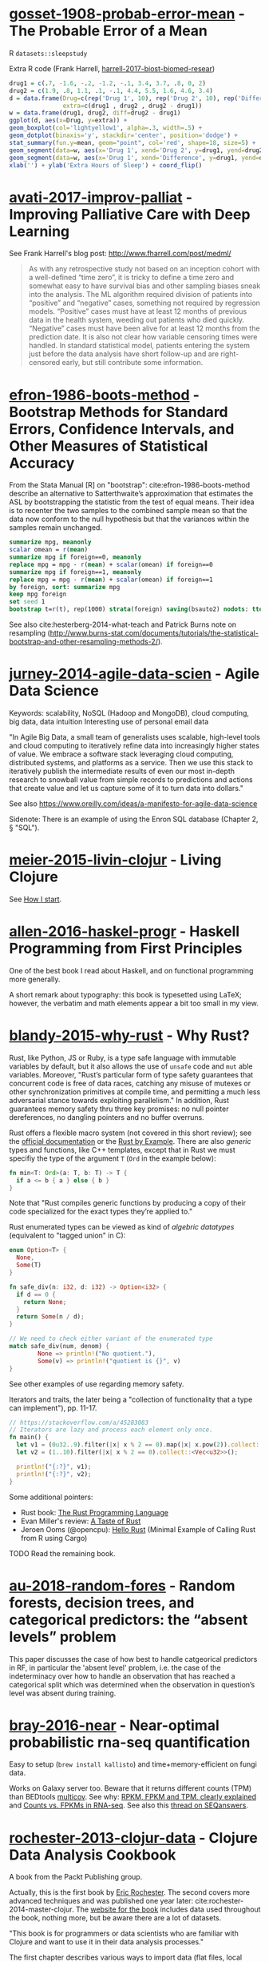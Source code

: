 * [[/Users/chl/Documents/Papers/gosset-1908-probab-error-mean.pdf][gosset-1908-probab-error-mean]] - The Probable Error of a Mean
 :PROPERTIES:
 :Custom_ID: gosset-1908-probab-error-mean
 :INTERLEAVE_PDF: /Users/chl/Documents/Papers/gosset-1908-probab-error-mean.pdf
 :END:
R =datasets::sleepstudy=

Extra R code (Frank Harrell, [[/Users/chl/Documents/Papers/harrell-2017-biost-biomed-resear.pdf][harrell-2017-biost-biomed-resear]])

#+NAME: sleepstudy
#+BEGIN_SRC R
drug1 = c(.7, -1.6, -.2, -1.2, -.1, 3.4, 3.7, .8, 0, 2)
drug2 = c(1.9, .8, 1.1, .1, -.1, 4.4, 5.5, 1.6, 4.6, 3.4)
d = data.frame(Drug=c(rep('Drug 1', 10), rep('Drug 2', 10), rep('Difference', 10)),
               extra=c(drug1 , drug2 , drug2 - drug1))
w = data.frame(drug1, drug2, diff=drug2 - drug1)
ggplot(d, aes(x=Drug, y=extra)) +
geom_boxplot(col='lightyellow1', alpha=.3, width=.5) +
geom_dotplot(binaxis='y', stackdir='center', position='dodge') +
stat_summary(fun.y=mean, geom="point", col='red', shape=18, size=5) +
geom_segment(data=w, aes(x='Drug 1', xend='Drug 2', y=drug1, yend=drug2), col=gray(.8)) +
geom_segment(data=w, aes(x='Drug 1', xend='Difference', y=drug1, yend=drug2 - drug1), col=gray(.8)) +
xlab('') + ylab('Extra Hours of Sleep') + coord_flip()
#+END_SRC

* [[/Users/chl/Documents/Papers/avati-2017-improv-palliat.pdf][avati-2017-improv-palliat]] - Improving Palliative Care with Deep Learning
 :PROPERTIES:
 :Custom_ID: avati-2017-improv-palliat
 :INTERLEAVE_PDF: /Users/chl/Documents/Papers/avati-2017-improv-palliat.pdf
 :END:
See Frank Harrell's blog post: http://www.fharrell.com/post/medml/

#+BEGIN_QUOTE
As with any retrospective study not based on an inception cohort with a well-defined “time zero”, it is tricky to define a time zero and somewhat easy to have survival bias and other sampling biases sneak into the analysis. The ML algorithm required division of patients into “positive” and “negative” cases, something not required by regression models. “Positive” cases must have at least 12 months of previous data in the health system, weeding out patients who died quickly. “Negative” cases must have been alive for at least 12 months from the prediction date. It is also not clear how variable censoring times were handled. In standard statistical model, patients entering the system just before the data analysis have short follow-up and are right-censored early, but still contribute some information.
#+END_QUOTE

* [[/Users/chl/Documents/Papers/efron-1986-boots-method.pdf][efron-1986-boots-method]] - Bootstrap Methods for Standard Errors, Confidence Intervals, and Other Measures of Statistical Accuracy
 :PROPERTIES:
 :Custom_ID: efron-1986-boots-method
 :INTERLEAVE_PDF: /Users/chl/Documents/Papers/efron-1986-boots-method.pdf
 :END:
From the Stata Manual [R] on "bootstrap":
cite:efron-1986-boots-method describe an alternative to Satterthwaite’s approximation that estimates the ASL by bootstrapping the statistic from the test of equal means. Their idea is to recenter the two samples to the combined sample mean so that the data now conform to the null hypothesis but that the variances within the samples remain unchanged.

#+NAME: auto
#+BEGIN_SRC Stata
summarize mpg, meanonly
scalar omean = r(mean)
summarize mpg if foreign==0, meanonly
replace mpg = mpg - r(mean) + scalar(omean) if foreign==0
summarize mpg if foreign==1, meanonly
replace mpg = mpg - r(mean) + scalar(omean) if foreign==1
by foreign, sort: summarize mpg
keep mpg foreign
set seed 1
bootstrap t=r(t), rep(1000) strata(foreign) saving(bsauto2) nodots: ttest mpg, by(foreign) unequal
#+END_SRC

See also cite:hesterberg-2014-what-teach and Patrick Burns note on resampling (http://www.burns-stat.com/documents/tutorials/the-statistical-bootstrap-and-other-resampling-methods-2/).

* [[/Users/chl/Documents/Papers/jurney-2014-agile-data-scien.pdf][jurney-2014-agile-data-scien]] - Agile Data Science
 :PROPERTIES:
 :Custom_ID: jurney-2014-agile-data-scien
 :INTERLEAVE_PDF: /Users/chl/Documents/Papers/jurney-2014-agile-data-scien.pdf
 :END:
Keywords: scalability, NoSQL (Hadoop and MongoDB), cloud computing, big data, data intuition
Interesting use of personal email data

"In Agile Big Data, a small team of generalists uses scalable, high-level tools and cloud computing to iteratively refine data into increasingly higher states of value. We embrace a software stack leveraging cloud computing, distributed systems, and platforms as a service. Then we use this stack to iteratively publish the intermediate results of even our most in-depth research to snowball value from simple records to predictions and actions that create value and let us capture some of it to turn data into dollars."

See also https://www.oreilly.com/ideas/a-manifesto-for-agile-data-science

Sidenote: There is an example of using the Enron SQL database (Chapter 2, § "SQL").

* [[/Users/chl/Documents/Papers/meier-2015-livin-clojur.pdf][meier-2015-livin-clojur]] - Living Clojure
 :PROPERTIES:
 :Custom_ID: meier-2015-livin-clojur
 :INTERLEAVE_PDF: /Users/chl/Documents/Papers/meier-2015-livin-clojur.pdf
 :END:
See [[https://howistart.org/posts/clojure/1/index.html][How I start]].

* [[/Users/chl/Documents/Papers/allen-2016-haskel-progr.pdf][allen-2016-haskel-progr]] - Haskell Programming from First Principles
 :PROPERTIES:
 :Custom_ID: allen-2016-haskel-progr
 :INTERLEAVE_PDF: /Users/chl/Documents/Papers/allen-2016-haskel-progr.pdf
 :END:
One of the best book I read about Haskell, and on functional programming more generally.

A short remark about typography: this book is typesetted using LaTeX; however, the verbatim and math elements appear a bit too small in my view.

* [[/Users/chl/Documents/Papers/blandy-2015-why-rust.pdf][blandy-2015-why-rust]] - Why Rust?
 :PROPERTIES:
 :Custom_ID: blandy-2015-why-rust
 :INTERLEAVE_PDF: /Users/chl/Documents/Papers/blandy-2015-why-rust.pdf
 :END:
Rust, like Python, JS or Ruby, is a type safe language with immutable variables by default, but it also allows the use of ~unsafe~ code and ~mut~ able variables. Moreover, "Rust’s particular form of type safety guarantees that concurrent code is free of data races, catching any misuse of mutexes or other synchronization primitives at compile time, and permitting a much less adversarial stance towards exploiting parallelism." In addition, Rust guarantees memory safety thru three key promises: no null pointer dereferences, no dangling pointers and no buffer overruns.

Rust offers a flexible macro system (not covered in this short review); see the [[https://doc.rust-lang.org/1.7.0/book/macros.html][official documentation]] or the [[https://rustbyexample.com/macros.html][Rust by Example]]. There are also /generic/ types and functions, like C++ templates, except that in Rust we must specifiy the type of the argument ~T~ (~Ord~ in the example below):

#+BEGIN_SRC rust
fn min<T: Ord>(a: T, b: T) -> T {
  if a <= b { a } else { b }
}
#+END_SRC

Note that "Rust compiles generic functions by producing a copy of their code specialized for the exact types they’re applied to."

Rust enumerated types can be viewed as kind of /algebric datatypes/ (equivalent to "tagged union" in C):

#+BEGIN_SRC  rust
enum Option<T> {
  None,
  Some(T)
}

fn safe_div(n: i32, d: i32) -> Option<i32> {
  if d == 0 {
    return None;
  }
  return Some(n / d);
}

// We need to check either variant of the enumerated type
match safe_div(num, denom) {
        None => println!("No quotient."),
        Some(v) => println!("quotient is {}", v)
}
#+END_SRC

See other examples of use regarding memory safety.

Iterators and traits, the later being a "collection of functionality that a type can implement"), pp. 11-17.

#+BEGIN_SRC rust
// https://stackoverflow.com/a/45283083
// Iterators are lazy and process each element only once.
fn main() {
  let v1 = (0u32..9).filter(|x| x % 2 == 0).map(|x| x.pow(2)).collect::<Vec<_>>();
  let v2 = (1..10).filter(|x| x % 2 == 0).collect::<Vec<u32>>();

  println!("{:?}", v1);
  println!("{:?}", v2);
}
#+END_SRC

Some additional pointers:
- Rust book: [[https://doc.rust-lang.org/book/][The Rust Programming Language]]
- Evan Miller's review: [[https://www.evanmiller.org/a-taste-of-rust.html][A Taste of Rust]]
- Jeroen Ooms (@opencpu): [[https://github.com/jeroen/hellorust][Hello Rust]] (Minimal Example of Calling Rust from R using Cargo)

**** TODO Read the remaining book.

* [[/Users/chl/Documents/Papers/au-2018-random-fores.pdf][au-2018-random-fores]] - Random forests, decision trees, and categorical predictors: the “absent levels” problem
 :PROPERTIES:
 :Custom_ID: au-2018-random-fores
 :INTERLEAVE_PDF: /Users/chl/Documents/Papers/au-2018-random-fores.pdf
 :END:
This paper discusses the case of how best to handle catgeorical predictors in RF, in particular the 'absent level' problem, i.e. the case of the indeterminacy over how to handle an observation that has reached a categorical split which was determined when the observation in question’s level was absent during training.

* [[/Users/chl/Documents/Papers/bray-2016-near.pdf][bray-2016-near]] - Near-optimal probabilistic rna-seq quantification
 :PROPERTIES:
 :Custom_ID: bray-2016-near
 :INTERLEAVE_PDF: /Users/chl/Documents/Papers/bray-2016-near.pdf
 :END:
Easy to setup (=brew install kallisto=) and time+memory-efficient on fungi data.

Works on Galaxy server too. Beware that it returns different counts (TPM) than BEDtools [[https://bedtools.readthedocs.io/en/latest/content/tools/multicov.html][multicov]].
See why: [[https://www.rna-seqblog.com/rpkm-fpkm-and-tpm-clearly-explained/][RPKM, FPKM and TPM, clearly explained]] and [[http://www.cureffi.org/2013/09/12/counts-vs-fpkms-in-rna-seq/][Counts vs. FPKMs in RNA-seq]]. See also this [[http://seqanswers.com/forums/showthread.php?t=24903][thread on SEQanswers]].

* [[/Users/chl/Documents/Papers/rochester-2013-clojur-data.pdf][rochester-2013-clojur-data]] - Clojure Data Analysis Cookbook
 :PROPERTIES:
 :Custom_ID: rochester-2013-clojur-data
 :INTERLEAVE_PDF: /Users/chl/Documents/Papers/rochester-2013-clojur-data.pdf
 :END:
A book from the Packt Publishing group.

Actually, this is the first book by [[http://www.ericrochester.com][Eric Rochester]]. The second covers more advanced techniques and was published one year later: cite:rochester-2014-master-clojur. The [[https://github.com/erochest/clj-data-analysis][website for the book]] includes data used throughout the book, nothing more, but be aware there are a lot of datasets.

"This book is for programmers or data scientists who are familiar with Clojure and want to use it in their data analysis processes."

The first chapter describes various ways to import data (flat files, local database and RDF data), mostly using Incanter backend. I would prefer the author start with more basic tool before dwelling into specialized libraries, especially since [[https://github.com/incanter/incanter][Incanter]] looks almost defunct nowadays (the last blog entry I found said that it was [[https://data-sorcery.org/2016/02/01/incanter-1-5-7/][version 1.5.7, Feb 2016]]). Anyway, this provides a good overview of Incanter's facilities to process external data and convert them in array form, and R or Lispstat users should feel at home. However, starting with Chapter 2 the author will use the [[https://github.com/clojure/data.csv][data.csv]] library.

* [[/Users/chl/Documents/Papers/higginbotham-2015-clojur-brave-true.pdf][higginbotham-2015-clojur-brave-true]] - Clojure for the Brave and True
 :PROPERTIES:
 :Custom_ID: higginbotham-2015-clojur-brave-true
 :INTERLEAVE_PDF: /Users/chl/Documents/Papers/higginbotham-2015-clojur-brave-true.pdf
 :END:
The book was published on [[http://leanpub.com/clojure-for-the-brave-and-true][Leanpub]] a while ago but it is not for sale anymore. I don't remember where I got a PDF version of the book, but there is also a website, [[https://www.braveclojure.com][Brave Clojure]], where the book can be read online for free.

The first chapters are all about setting up a working environment for writing Clojure code, and it happens to be Emacs + [[https://cider.readthedocs.org/][Cider]]. The Clojure version currently used in the book is 1.6 (alpha3), with Leiningen as the build tool for Clojure projects (+ Clojure 1.5.1 for =lein repl=).

Overall, the presentation is clear although it remains a bit rough (I mean like in draft mode) with lot of external links to learn more.

* [[/Users/chl/Documents/Papers/dorie-2018-autom.pdf][dorie-2018-autom]] - Automated versus do-it-yourself methods for causal inference: Lessons learned from a data analysis competition
 :PROPERTIES:
 :Custom_ID: dorie-2018-autom
 :INTERLEAVE_PDF: /Users/chl/Documents/Papers/dorie-2018-autom.pdf
 :END:
Focus on semi-parametric and nonparametric causal inference methodology, with a particular emphasis on the comparison between 30 different approaches through the "[[https://docs.google.com/document/d/1p5xdeJVY5GdBC2ar_3wVjaboph0PemXulnMD5OojOCI/edit][causal inference data analysis competition]]", hosted during the [[http://jenniferhill7.wixsite.com/acic-2016][2016 Atlantic Causal Inference Conference Competition]].

Some caveats when assessing causal inference methods: (1) few methods compared and unfair comparisons, (2) testing grounds not calibrated to "real life", and (3) file drawer effect. The later ressembles what is commonly impacting meta-analytical studies. It reminds me of a critic of machine elarning algorithms that are always developed and calibrated on exiting data sets, like those available on UCI, with reference to existing benchmarks---hence inducing a confirmation bias---and that would probably perform poorly on real life data (I didn't find the reference). See also this online article, [[https://www.mckinsey.com/business-functions/risk/our-insights/controlling-machine-learning-algorithms-and-their-biases][Controlling machine-learning algorithms and their biases]], by Tobias Baer and Vishnu Kamalnath, regarding human biases.

See also: [[/Users/chl/Documents/Papers/middleton-2016-bias-amplif.pdf][middleton-2016-bias-amplif]].

*Sidenote*: Omitted variable bias

Suppose the true model is $Y = \alpha_0 + \alpha_1 X + \alpha_2 Z + u$, and we estimate $Y = \beta_0 + \beta_1X + u$. Then the omitted variable can be considered as a function of $X$ in a conditional regression $Z = \gamma_0 + \gamma_1 X + w$. So we have estimated

\begin{align*}
Y & = \beta_0 + \beta_1 X + \beta_2 (\gamma_0 + \gamma_1 X + w) + u \\
  & = (\beta_0 + \beta_2\gamma_0) + (\beta_1 + \gamma_1\beta_2)X + (\beta_2w + u)
\end{align*}

Unless $\beta_2 = 0$, $\mathbb E(\hat\beta_1) = \beta_1 + \beta_2\left(\frac{\sum xz}{\sum x^2}\right) \neq 0$, which means that the coefficient of $X$ picks up the part of the influence of $Z$ that was correlated with $X$.

* [[/Users/chl/Documents/Papers/wicherts-2017-weak-spots.pdf][wicherts-2017-weak-spots]] - The weak spots in contemporary science (and how to fix them)
 :PROPERTIES:
 :Custom_ID: wicherts-2017-weak-spots
 :INTERLEAVE_PDF: /Users/chl/Documents/Papers/wicherts-2017-weak-spots.pdf
 :END:
Objectives: demonstrate that the pluridisciplinar crisis in science can mainly be accounted for by observer bias, publication bias, misuse of degrees of freedom in statistical analysis of data combined to low statistical power, and errors in the reporting of results.

Up to 90% of positive results reported in psychology or psychiatry.

HARKing: /Hypothesizing after Results are Known/---much like "data fishing", or to a lesser extent "data dredging".

Ioannidis's work on reproductibility and misuse of statistical hypothesis testing framework: cite:ioannidis-2005-why-most, cite:ioannidis-2008-why-most, cite:munafo-2017-manif-reprod-scien.

* [[/Users/chl/Documents/Papers/laan-2006-target-maxim.pdf][laan-2006-target-maxim]] - Targeted Maximum Likelihood Learning
 :PROPERTIES:
 :Custom_ID: laan-2006-target-maxim
 :INTERLEAVE_PDF: /Users/chl/Documents/Papers/laan-2006-target-maxim.pdf
 :END:
See [[/Users/chl/Documents/Papers/koenker-2016-tmle.pdf][koenker-2016-tmle]] for a good tutorial, as well as this slide deck for Stata: [[https://www.stata.com/meeting/uk17/slides/uk17_Luque-Fernandez.pdf][Ensemble Learning Targeted Maximum Likelihood Estimation for Stata Users]].

* [[/Users/chl/Documents/Papers/kazil-2016-data-wrang-python.pdf][kazil-2016-data-wrang-python]] - Data Wrangling with Python
 :PROPERTIES:
 :Custom_ID: kazil-2016-data-wrang-python
 :INTERLEAVE_PDF: /Users/chl/Documents/Papers/kazil-2016-data-wrang-python.pdf
 :END:
Relatively self-paced introduction to Python data structures and programming. In order to motivate the reader, the authors said that he/she would understand the following three lines by the end of chapter 2, and I believe this should be true even for people who know close to nothing to programming.

#+BEGIN_SRC python
import sys
import pprint
pprint.pprint(sys.path)
#+END_SRC

#+BEGIN_QUOTE
You just learned how to program. Programming is not about memorizing everything; rather, it is about troubleshooting when things go awry.
#+END_QUOTE

* [[/Users/chl/Documents/Papers/conery-2016-impos-handb.pdf][conery-2016-impos-handb]] - The Imposter's Handbook
 :PROPERTIES:
 :Custom_ID: conery-2016-impos-handb
 :INTERLEAVE_PDF: /Users/chl/Documents/Papers/conery-2016-impos-handb.pdf
 :END:
- [[file:~/Sites/aliquote/content/post/imposter-handbook.md][review]] published on aliquote.org
- [[https://github.com/imposters-handbook/sample-code][Source code on Github]] (JS, C#, Bash, SQL)

* [[/Users/chl/Documents/Papers/bueno-2013-matur-optim.pdf][bueno-2013-matur-optim]] - Mature Optimization Handbook
 :PROPERTIES:
 :Custom_ID: bueno-2013-matur-optim
 :INTERLEAVE_PDF: /Users/chl/Documents/Papers/bueno-2013-matur-optim.pdf
 :END:
[[file:~/Sites/aliquote/content/post/mature-optimization-handbook.md][review]] published on aliquote.org.

* [[/Users/chl/Documents/Papers/ripley-2002-statis-method.pdf][ripley-2002-statis-method]] - Statistical methods need software: a view of statistical computing
 :PROPERTIES:
 :Custom_ID: ripley-2002-statis-method
 :INTERLEAVE_PDF: /Users/chl/Documents/Papers/ripley-2002-statis-method.pdf
 :END:
#+begin_quote
Let’s not kid ourselves: the most widely used piece of software for statistics is Excel.
#+end_quote

* [[/Users/chl/Documents/Papers/mccullagh-2002-what-statis-model.pdf][mccullagh-2002-what-statis-model]] - What is a statistical model
 :PROPERTIES:
 :Custom_ID: mccullagh-2002-what-statis-model
 :INTERLEAVE_PDF: /Users/chl/Documents/Papers/mccullagh-2002-what-statis-model.pdf
 :END:
From [[https://www.johndcook.com/blog/2018/04/14/categorical-data-analysis/][John D Cook's blog]].

The author suggests that "most authors do not offer a precise mathematical definition of a statistical model", and gives 12 examples of ill-posed statitsical models from an inferential perspective.

Starting page 1232 ff., it is all about category theory!

#+begin_quote
The thesis of this paper is that the logic of every statistical model is founded, implicitly or explicitly, on categories of morphisms of the relevant spaces. The purpose of a category is to ensure that the families of distributions on different sample spaces are logically related to one another and to ensure that the meaning of a parameter is retained from one family to another.
#+end_quote

* [[/Users/chl/Documents/Papers/hailperin-1999-concr-abstr.pdf][hailperin-1999-concr-abstr]] - Concrete abstractions: an introduction to computer science using scheme
 :PROPERTIES:
 :Custom_ID: hailperin-1999-concr-abstr
 :INTERLEAVE_PDF: /Users/chl/Documents/Papers/hailperin-1999-concr-abstr.pdf
 :END:
**** TODO Post a review on [[http://aliquote.org]].

* [[/Users/chl/Documents/Papers/laaksonen-2017-compet-progr-handb.pdf][laaksonen-2017-compet-progr-handb]] - Competitive programmer’s handbook
 :PROPERTIES:
 :Custom_ID: laaksonen-2017-compet-progr-handb
 :INTERLEAVE_PDF: /Users/chl/Documents/Papers/laaksonen-2017-compet-progr-handb.pdf
 :END:
When I first came across this textbook, the title reminded me of [[~/Sites/aliquote/content/post/imposter-handbook.md][The Imposter Handbook]]. Unlike @conery-2016-impos-handb, it has more running code, and in a decent language (C++ 11). I wrote a little transcript in Python 3.x: [[~/git/scratch/python/competitive.py]] and a [[~/Sites/aliquote/Content/post/the-competitive-programmer-s-handbook.md][review]] on aliquote.org.

* [[/Users/chl/Documents/Papers/stein-2017-elemen-number-theor.pdf][stein-2017-elemen-number-theor]] - Elementary number theory: primes, congruences, and secrets
 :PROPERTIES:
 :Custom_ID: stein-2017-elemen-number-theor
 :INTERLEAVE_PDF: /Users/chl/Documents/Papers/stein-2017-elemen-number-theor.pdf
 :END:
**** TODO Add a few words in [[file:~/Drafts/current/number-theory.org]]

* [[/Users/chl/Documents/Papers/chen-2003-statis-comput-datab.pdf][chen-2003-statis-comput-datab]] - Statistical computing and databases: distributed computing near the data
 :PROPERTIES:
 :Custom_ID: chen-2003-statis-comput-datab
 :INTERLEAVE_PDF: /Users/chl/Documents/Papers/chen-2003-statis-comput-datab.pdf
 :END:
Old stuff but interesting ideas (part of them are now materialized in the dplyr/dbi packages) like performing the data-intensive but algorithmically less sophisticated operations in the database and send back the results to the statistical package which is responsible for the algorithmic flow. The software design includes a CORBA architecture coupled to [[https://www.csm.ornl.gov/pvm/][PVM]] for managing parallel computations.

* [[/Users/chl/Documents/Papers/neil-2018-moder-vim.pdf][neil-2018-moder-vim]] - Modern Vim: Craft Your Development Environment with Vim 8 and Neovim
 :PROPERTIES:
 :Custom_ID: neil-2018-moder-vim
 :INTERLEAVE_PDF: /Users/chl/Documents/Papers/neil-2018-moder-vim.pdf
 :END:

Useful packages and config for Lisp editing:
- https://mendo.zone/fun/neovim-setup-haskell/
- https://github.com/Shougo/deoplete.nvim
- https://github.com/kovisoft/slimv
- https://blog.venanti.us/clojure-vim/

* [[/Users/chl/Documents/Papers/watson-2016-lovin-common-lisp.pdf][watson-2016-lovin-common-lisp]] - Loving Common Lisp
 :PROPERTIES:
 :Custom_ID: watson-2016-lovin-common-lisp
 :INTERLEAVE_PDF: /Users/chl/Documents/Papers/watson-2016-lovin-common-lisp.pdf
 :END:
GitHub: https://github.com/mark-watson/loving-common-lisp (Depends on [[https://github.com/mmaul/clml][clml]]), cloned locally in [[~/git/sandbox]].

There are still some proof-reading lacking here and there but overall it is quite readable. The very first part of the book is all about data types in Common Lisp. All examples are illustrated using SBCL.

The author does not explain the differences between [[https://stackoverflow.com/q/8927741][defvar, defparameter, setf and setq]], although they are used a lot interchangeably at the beginning of the book. Treatment of lists is pretty standard (=car= and =cdr=, =cons= and =append=, =last= and =nth=, etc.). An interesting example regarding shared structure in list is provided:

#+BEGIN_SRC lisp
(setq x '(0 0 0 0))
(setq y (list x x x x))
(setf (nth 2 (nth 1 y)) 'x)
x
y
(setq z '((0 0 0 0) (0 0 0 0) (0 0 0 0)))
(setf z (nth 2 (nth 1 z)) 'x)
z
#+END_SRC

Beyond lists, vectors and arrays (=make-array,= or =vector= and =make-sequence=) are more efficient data structure when the number of elements is large. Beware that CL for scientific computing cannot be fast, portable, and convenient [[https://tpapp.github.io/post/common-lisp-to-julia/][all at the same time]]. Notice that an array can "contain" any values, and thus mixing integers with float is allowed by the language.

#+BEGIN_SRC lisp
(defvar y (make-array '(2 3) :initial-element 1))
(setf (aref y 1 2) 3.14159)
y
#+END_SRC

Operations on string (=concatenate=, =search=, =subseq= and =string-*=) and the fine distinction between =eq=, =eql=, and =equal=. See also http://doc.norang.ca/lisp.html. For strings, we should prefer =string==. Instead of =nth=, we use =char= to extract a given character in a string.

Hash tables are to be preferred when lists (coupled with =assoc=) are long. Main functions are =gethash=, =make-hash-table=, and =maphash=. Updating values in a hash table is done using =remhash= or =clrhash=. Note that these functions can modify their arguments, much like =setf= or =setq=, but the latter are macros and not functions.

#+begin_quote
Functional programming means that we avoid maintaining state inside of functions and treat data as immutable.
#+end_quote

Recall that read-only objects are inherently thread safe.

Lisp functions: =defun=, keywords (=&aux=, =&optional=, =&key=), =let= special operator for local bindings, =lambda= and =funcall=.

#+BEGIN_SRC lisp
(defvar f1 #'(lambda (x) (+ x 1)))
(funcall f1 100)
#+END_SRC

A closure is a function that references an outer lexically scoped variable, which typically happens when functions are defined inside =let= forms (see p. 47).

The =dotimes= and =dolist= macros are close to Stata =forvalues= and =foreach= instructions. The =do= macro is more general:

#+BEGIN_SRC lisp
(do ((i 0 (1+ i)))
    ((> i 3) "value-of-do-loop")
  (print i))
#+END_SRC

Input (=*standard-input*=) and output (=*standard-output*=) of Lisp data is handled using streams, and the =with-open-file= macro. Note that it is possible to use =make-pathname= to build a proper absolute or relative path, instead of using (quoted) strings. Here is a typical example of reading a file line by line:

#+BEGIN_SRC lisp
(defun readline ()
  "Read a maximum of 1000 expressions from the file 'test.dat'"
  (with-open-file
    (input-stream "test.dat" :direction :input)
    (dotimes (i 1000)
      (let ((x (read-line input-stream nil nil)))
        (if (null x) (return))
        (format t "next line in file: ~S~%" x)))))
#+END_SRC

The rest of the book describes some application of web and network programming using CLOS classes and various packages (=drakma=, =hunchentoot=). The chapter of querying database is also interesting.

* [[/Users/chl/Documents/Papers/yu-2018-two-method.pdf][yu-2018-two-method]] - Two methods for mapping and visualizing associated data on phylogeny using ggtree
 :PROPERTIES:
 :Custom_ID: yu-2018-two-method
 :INTERLEAVE_PDF: /Users/chl/Documents/Papers/yu-2018-two-method.pdf
 :END:
- Two packages: [[http://bioconductor.org/packages/ggtree][ggtree]] for mapping and visualization, and [[http://bioconductor.org/packages/treeio][treeio]] for data parsing ([[https://github.com/GuangchuangYu/treeio][Github]])
- Bookdown textbook: [[https://yulab-smu.github.io/treedata-book/][Data Integration, Manipulation and Visualization of Phylogenetic Trees]]

**** TODO Letunic I, Bork P. 2007. Interactive Tree Of Life (iTOL): an online tool for phylogenetic tree display and annotation. Bioinformatics 23:127–128.

* [[/Users/chl/Documents/Papers/bradley-2018-what-categ-theor.pdf][bradley-2018-what-categ-theor]] - What is category theory
 :PROPERTIES:
 :Custom_ID: bradley-2018-what-categ-theor
 :INTERLEAVE_PDF: /Users/chl/Documents/Papers/bradley-2018-what-categ-theor.pdf
 :END:
- Main blog: https://www.math3ma.com
- Level: graduate student

Category Theory used to reshape and reformulate problems within pure mathematics, including topology, homotopy theory and algebraic geometry, and it has various applications in /chemistry/, neuroscience, systems biology, /natural language processing/, causality, network theory, dynamical systems, and database theory.

Two central themes:

- functorial semantics: C → D ≈ interpretation of C within D; syntax (grammar in NLP) refers to rules for putting things together and semantics (meaning) refers to the meaning of those things.
- compositionality

* [[/Users/chl/Documents/Papers/schliep-2017-inter.pdf][schliep-2017-inter]] - Intertwining phylogenetic trees and networks
 :PROPERTIES:
 :Custom_ID: schliep-2017-inter
 :INTERLEAVE_PDF: /Users/chl/Documents/Papers/schliep-2017-inter.pdf
 :END:
Bifurcating tree hypothesis ([[https://academic.oup.com/sysbio/article/62/3/479/1648670][Mindell 2013]]): the "tree of life" metaphor works well as a strictly bifurcating tree in the absence of reticulate evolution, which results from hybridization, lineage merger, and lateral gene transfer. If this does not hold, phylogenetic networks should be used instead.

[[https://www.phangorn.org][Phangorn]] R package (+ [[https://cran.r-project.org/web/packages/ape/index.html][ape]]): "support value" (nonparametric bootstrap support: Felsenstein 1985; Bayesian posterior probabilities: Rannala & Yang 1996; internode certainty: Salichos, Sta- matakis & Rokas 2014); see also Draper, Hedenäs & Grimm 2007.

* [[/Users/chl/Documents/Papers/buffalo-2015-bioin-data-skill.pdf][buffalo-2015-bioin-data-skill]] - Bioinformatics data skills: reproducible and robust research with open source tools
 :PROPERTIES:
 :Custom_ID: buffalo-2015-bioin-data-skill
 :INTERLEAVE_PDF: /Users/chl/Documents/Papers/buffalo-2015-bioin-data-skill.pdf
 :END:
- [[https://trace.ncbi.nlm.nih.gov/Traces/sra/sra.cgi?][Sequence Read Archive]]
- forensic bioinformatics ([[https://projecteuclid.org/euclid.aoas/1267453942][Baggerly and Coombes 2009]])

* [[/Users/chl/Documents/Papers/danjou-2018-serious-python.pdf][danjou-2018-serious-python]] - Serious Python
 :PROPERTIES:
 :Custom_ID: danjou-2018-serious-python
 :INTERLEAVE_PDF: /Users/chl/Documents/Papers/danjou-2018-serious-python.pdf
 :END:
Nice book to understand the underside of Python, especially regarding package import and path management. Note that this will not teach you Python programming, but it will certainly be helpful to better understand Python, think about design patterns, and how to develop your own projects. Each chapter provides a discussion of important topics in project development, and a brief interview by core developers is provided at the end. Note that some chapters are very specific of some aspects of Python programming, or PL more generally. For instance, chapter 4 deals with timestamp and the importance of timezone.

I learned a few things about packaging, and in particular the number of modules that were developed before =pip=, namely (in chronological order): =distutils=, =setuptools=, =distribute=, =distutils2=, =packaging=, and =distlib=. The latter may eventually replace =setuptools=.

* [[/Users/chl/Documents/Papers/casillas-2017-molec-popul-genet.pdf][casillas-2017-molec-popul-genet]] - Molecular Population Genetics
 :PROPERTIES:
 :Custom_ID: casillas-2017-molec-popul-genet
 :INTERLEAVE_PDF: /Users/chl/Documents/Papers/casillas-2017-molec-popul-genet.pdf
 :END:
Driving forces for /evolution/:
- natural selection: (ignoring effects of genetic drift) classical (homozygous loci for the wild-type allele) vs. balance (polymorphic loci) hypothesis, which requires to be able to estimate genetic diversity in populations. This has successively be done using allozyme polymorphisms (inconclusive results due to limitations of protein electrophoresis), nucleotide sequence data (using restriction enzymes, before PCR and automated Sanger sequencing), and genome variation.
- genetic drift,
- mutation,
- recombination,
- gene flux.

* [[/Users/chl/Documents/Papers/altenhoff-2019-oma.pdf][altenhoff-2019-oma]] - OMA standalone: orthology inference among public and custom genomes and transcriptomes
 :PROPERTIES:
 :Custom_ID: altenhoff-2019-oma
 :INTERLEAVE_PDF: /Users/chl/Documents/Papers/altenhoff-2019-oma.pdf
 :END:
- Orthology resources: [[http://eggnogdb.embl.de][eggNOG]], [[http://www.ensembl.org/info/docs/api/compara/index.html][Ensembl Compara]], [[http://inparanoid.sbc.su.se][InParanoid]], [[https://omictools.com/mbgd-tool][MBGD]], [[https://www.orthodb.org][OrthoDB]], [[https://orthomcl.org/orthomcl/][OrthoMCL]], [[http://www.pantherdb.org/genes/][PANTHER]], [[http://phylomedb.org][PhylomeDB]], and [[https://omabrowser.org/oma/home/][OMA]].
- OMA [[https://omabrowser.org/standalone/][standalone app]], available /via/ Homebrew.

Orthologous and paralogous genes are two types of homologous genes, that is, genes that arise from a common DNA ancestral sequence. Orthologous genes diverged after a speciation event, while paralogous genes diverge from one another within a species. Put another way, the terms orthologous and paralogous describe the relationships between genetic sequence divergence and gene products associated with speciation or genetic duplication. ([[https://sciencing.com/difference-between-orthologous-paralogous-genes-18612.html][The difference between orthologous & paralogous genes]])

* [[/Users/chl/Documents/Papers/cormen-2013-algor-unloc.pdf][cormen-2013-algor-unloc]] - Algorithms Unlocked
 :PROPERTIES:
 :Custom_ID: cormen-2013-algor-unloc
 :INTERLEAVE_PDF: /Users/chl/Documents/Papers/cormen-2013-algor-unloc.pdf
 :END:
#+begin_quote
We want two things from a computer algorithm: given an input to a problem, it should always produce a correct solution to the problem, and it should use com- putational resources efficiently while doing so.
#+end_quote

- exact vs. approximate solution (e.g., RSA and large prime numbers)
- focusing on the order of growth of the running time as a function of the input size
- algorithms described in plain English, and not in pseudo-code like in CLRS

* [[/Users/chl/Documents/Papers/friedman-1995-littl-schem.pdf][friedman-1995-littl-schem]] - The Little Schemer
 :PROPERTIES:
 :Custom_ID: friedman-1995-littl-schem
 :INTERLEAVE_PDF: /Users/chl/Documents/Papers/friedman-1995-littl-schem.pdf
 :END:
 Beautiful book, very different from SICP in that it focus on basic building blocks (=car=, =cdr=, =cons=, =eq?=, etc.) and use a very pragmatic approach to understanding the structuration and interpretation of forms and s-expr. The penultimate goal of this book (4th ed., after the original /Little Lisper/) is to learn to think in a functional way. The ten commandments are worth keeping in mind for that very specific purpose:

1. When recurring on a list of atoms, =lat=, ask two questions about it: =(null? lat)= and =else=. When recurring on a number, =n=, ask two questions about it: =(zero? n)= and =else=. When recurring on a list of s-expr, =l=, ask three questions about it: =(null? l)=, =(atom? (car l))=, and =else=.
2. Use =cons= to build lists.
3. When building a list, describe the first typical element, and then =cons= it into the natural recursion.
4. Always change at least one argument while recurring. When recurring on a list of atoms, =lat=, use =(cdr lat)=. When recurring on a number, =n=, use =(sub1 n)=. And when recurring on a list of s-expr, =l=, use =(car l)= and =(cdr l)= if neither =(null? l)= nor =(atom? (car l))= are true. It must be changed to be closer to termination. The changing argument must be tested in the termination condition: when using =cdr=, test termination with =null?=, and when using =sub1=, test termination with =zero?=.
5. When building a value with =÷=, always use 0 for the value of the terminating line, for adding 0 does not change the value of an addition. When building a value with =x=, always use 1 for the value of the terminating line, for multiplying by 1 does not change the value of a multiplication. When building a value with =cons=, always consider =()= for the value of the terminating line.
6. Simplify only after the function is correct.
7. Recur on the subparts that are of the same nature:
   - on the sublists of a list;
   - on the subexpressions of an arithmetic expression.
8. Use help functions to abstract from representations.
9. Abstract common patterns with a new function.
10. Build functions to collect more than one value at a time.

* [[/Users/chl/Documents/Papers/kleppmann-2016-desig-data.pdf][kleppmann-2016-desig-data]] - Designing Data-Intensive Applications
 :PROPERTIES:
 :Custom_ID: kleppmann-2016-desig-data
 :INTERLEAVE_PDF: /Users/chl/Documents/Papers/kleppmann-2016-desig-data.pdf
 :END:
Review by [[https://henrikwarne.com/2019/07/27/book-review-designing-data-intensive-applications/][Henrik Warne]].

* [[/Users/chl/Documents/Papers/jun-2009-ident-mammal.pdf][jun-2009-ident-mammal]] - Identification of mammalian orthologs using local synteny
 :PROPERTIES:
 :Custom_ID: jun-2009-ident-mammal
 :INTERLEAVE_PDF: /Users/chl/Documents/Papers/jun-2009-ident-mammal.pdf
 :END:
- differentiating between genes that have diverged through a speciation event (orthologs) and those derived through duplication events within a species (paralogs). Gene order may be viewed as a measure of conservation, or better gene family evolution.
- local [[https://en.wikipedia.org/wiki/Synteny][synteny]] (gene order) might be useful to resolve ambiguous sequence based matches between putative orthologs (and [[https://www.ncbi.nlm.nih.gov/pubmed/19553367][retrogenes]]).
- 93% agreement between coding sequence based orthology (Inparanoid) and local synteny based orthology, with cases of discordance resulting from evolutionary events including [[https://www.ncbi.nlm.nih.gov/pmc/articles/PMC2884099/][retrotransposition]] and genome rearrangements.
- intron conservation ratio = #(positional homologous introns)/#(intron positions in protein alignment), in strong agreement with the orthology assignments made by the two methods.

* [[/Users/chl/Documents/Papers/lechner-2014-orthol-detec.pdf][lechner-2014-orthol-detec]] - Orthology detection combining clustering and synteny for very large datasets
 :PROPERTIES:
 :Custom_ID: lechner-2014-orthol-detec
 :INTERLEAVE_PDF: /Users/chl/Documents/Papers/lechner-2014-orthol-detec.pdf
 :END:
- orthology is not a transitive relation so that the problem is different from clustering an input gene set.
- the authors focus on avoiding false positive orthology assignments within the phylogenetic range of the reported orthologous groups, while tolerating recent in-paralogs (speciation preceding duplication) as unavoidable contamination

* [[/Users/chl/Documents/Papers/li-2018-minim.pdf][li-2018-minim]] - Minimap2: pairwise alignment for nucleotide sequences
 :PROPERTIES:
 :Custom_ID: li-2018-minim
 :INTERLEAVE_PDF: /Users/chl/Documents/Papers/li-2018-minim.pdf
 :END:
Minimap2 is a general-purpose alignment program to map DNA or long mRNA sequences against a large reference database. It works with accurate short reads of 100 bp in length, 1 kb genomic reads at error rate 15%, full-length noisy Direct RNA or cDNA reads and assembly contigs or closely related full chromosomes of hundreds of megabases in length.

Used in the [[http://www.outils.genomique.biologie.ens.fr/eoulsan2/][Eoulsan]] toolkit.

* [[/Users/chl/Documents/Papers/piskol-2013-reliab-ident.pdf][piskol-2013-reliab-ident]] - Reliable identification of genomic variants from rna-seq data
 :PROPERTIES:
 :Custom_ID: piskol-2013-reliab-ident
 :INTERLEAVE_PDF: /Users/chl/Documents/Papers/piskol-2013-reliab-ident.pdf
 :END:
Use =cufflinks= after =tophat2= for gene quantification.

RNA-seq data alone enabled the discovery of 40.2% and 47.7% of all coding variants identified by WGS in GM12878 cells and PBMCs, respectively. At the same time, RNA-seq only required a fraction (1/6) of the sequencing effort.

* [[/Users/chl/Documents/Papers/priyam-2019-sequen.pdf][priyam-2019-sequen]] - Sequenceserver: a modern graphical user interface for custom blast databases
 :PROPERTIES:
 :Custom_ID: priyam-2019-sequen
 :INTERLEAVE_PDF: /Users/chl/Documents/Papers/priyam-2019-sequen.pdf
 :END:
Only very basic sequence aligner. Not much compared to good old Wwwblast unfortunately. The only interest is possibly to use the automated converter of Fasta files (=makeblastdb=).

* [[/Users/chl/Documents/Papers/dobin-2013-star.pdf][dobin-2013-star]] - Star: ultrafast universal rna-seq aligner
 :PROPERTIES:
 :Custom_ID: dobin-2013-star
 :INTERLEAVE_PDF: /Users/chl/Documents/Papers/dobin-2013-star.pdf
 :END:
STAR = Spliced Transcripts Alignment to a Reference

Designed to align the non-contiguous sequences directly to the reference genome, instead of short reads to a database of splice junctions or align split-read portions contiguously to a reference genome, or a combination thereof.

/Algorithm/: (1) MMP seed search and (2) clustering and stitching of all the seeds that were aligned to the genome (allowing for only one insertion or deletion) using local scoring scheme.

* [[/Users/chl/Documents/Papers/ramos-2014-reach-python-racket.pdf][ramos-2014-reach-python-racket]] - Reaching python from racket
 :PROPERTIES:
 :Custom_ID: ramos-2014-reach-python-racket
 :INTERLEAVE_PDF: /Users/chl/Documents/Papers/ramos-2014-reach-python-racket.pdf
 :END:
Via [[https://racket-news.com/2019/09/racket-news-issue-15.html][Racket News #15]].

* [[/Users/chl/Documents/Papers/koster-2016-rust-bio.pdf][koster-2016-rust-bio]] - Rust-bio: a fast and safe bioinformatics library
 :PROPERTIES:
 :Custom_ID: koster-2016-rust-bio
 :INTERLEAVE_PDF: /Users/chl/Documents/Papers/koster-2016-rust-bio.pdf
 :END:
https://rust-bio.github.io

* [[/Users/chl/Documents/Papers/gunawardena-2014-model.pdf][gunawardena-2014-model]] - Models in biology: 'accurate descriptions of our pathetic thinking'
 :PROPERTIES:
 :Custom_ID: gunawardena-2014-model
 :INTERLEAVE_PDF: /Users/chl/Documents/Papers/gunawardena-2014-model.pdf
 :END:
Emphasizes the role of forward modeling, especially with regard to causality.

#+BEGIN_QUOTE
Mathematical models come in a variety of flavors, depending on whether the state of a system is measured in discrete units (‘off’ and ‘on’), in continuous concentrations or as probability distributions and whether time and space are themselves treated discretely or continuously.
#+END_QUOTE

* [[/Users/chl/Documents/Papers/ghuloum-2006-increm-approac.pdf][ghuloum-2006-increm-approac]] - An incremental approach to compiler construction
 :PROPERTIES:
 :Custom_ID: ghuloum-2006-increm-approac
 :INTERLEAVE_PDF: /Users/chl/Documents/Papers/ghuloum-2006-increm-approac.pdf
 :END:
Found by following Thorsten Ball's progress (on Twitter) on his approach to build a [[https://github.com/mrnugget/scheme_x86][Scheme compiler]] from scratch.

* [[/Users/chl/Documents/Papers/yendrek-2012-bench-scien.pdf][yendrek-2012-bench-scien]] - The bench scientist's guide to statistical analysis of rna-seq data
 :PROPERTIES:
 :Custom_ID: yendrek-2012-bench-scien
 :INTERLEAVE_PDF: /Users/chl/Documents/Papers/yendrek-2012-bench-scien.pdf
 :END:
Quite outdated; see [[file:~/Documents/Papers/conesa-2016-survey-best.pdf][conesa-2016-survey-best]] for more up to date material and technologies.

* [[/Users/chl/Documents/Papers/howe-2011-rna-seq-mev.pdf][howe-2011-rna-seq-mev]] - Rna-seq analysis in mev
 :PROPERTIES:
 :Custom_ID: howe-2011-rna-seq-mev
 :INTERLEAVE_PDF: /Users/chl/Documents/Papers/howe-2011-rna-seq-mev.pdf
 :END:
Latest standalone app dates back to 2011 and is Java 6 only. The Shell script included is useful for microarrays only.

* [[/Users/chl/Documents/Papers/love-2014-moder-rna-deseq.pdf][love-2014-moder-rna-deseq]] - Moderated estimation of fold change and dispersion for rna-seq data with deseq2
 :PROPERTIES:
 :Custom_ID: love-2014-moder-rna-deseq
 :INTERLEAVE_PDF: /Users/chl/Documents/Papers/love-2014-moder-rna-deseq.pdf
 :END:
NGS analyses (RNA, CHIP, etc.) need to account for within-group variance estimates when analysing lot of genes, hence the need to pool information across genes. The DESeq approach detects and corrects dispersion estimates that are too low through modeling of the dependence of the dispersion on the average expression strength over all samples. In addition, it provides a novel method for gene ranking and the visualization of stable estimates of effect sizes. The [[https://bioconductor.org/packages/release/bioc/html/DESeq2.html][DESeq2]] package further includes shrunken fold changes (with SE).

See also: [[file:~/Documents/Papers/ignatiadis-2016-data.pdf][ignatiadis-2016-data]], [[file:~/Documents/papers/zhu-2019-heavy.pdf][zhu-2019-heavy]], [[file:~/Documents/Papers/stephens-2017-false.pdf][stephens-2017-false]].

* [[/Users/chl/Documents/Papers/anders-2013-count-rna.pdf][anders-2013-count-rna]] - Count-based differential expression analysis of rna sequencing data using r and bioconductor
 :PROPERTIES:
 :Custom_ID: anders-2013-count-rna
 :INTERLEAVE_PDF: /Users/chl/Documents/Papers/anders-2013-count-rna.pdf
 :END:
De facto standard pipeline for RNA-Seq analysis using =TopHat= + =HTSeq= + =DESeq2=. See also [[file:~/Documents/Papers/kim-2019-graph-hisat.pdf][kim-2019-graph-hisat]] for the successor of =TopHat2=.

See also [[file:~/Documents/Papers/conesa-2016-survey-best.pdf][conesa-2016-survey-best]] for a review of current best pratices and alternative workflows.

Note that =DESeq2= and =edgeR= use different defaults: Regarding /normalization/, edgeR uses the trimmed mean of M values while DESeq relies on a virtual reference sample; dispersion estimates are based on a trended mean in edgeR, whereas DESeq takes the maximum of the individual dispersion estimates and the dispersion-mean trend.

* [[/Users/chl/Documents/Papers/ignatiadis-2016-data.pdf][ignatiadis-2016-data]] - Data-driven hypothesis weighting increases detection power in genome-scale multiple testing
 :PROPERTIES:
 :Custom_ID: ignatiadis-2016-data
 :INTERLEAVE_PDF: /Users/chl/Documents/Papers/ignatiadis-2016-data.pdf
 :END:
Independent hypothesis weighting ([[https://www.bioconductor.org/packages/release/bioc/html/IHW.html][IHW]]): a method that assigns weights using covariates (conditionally) independent of the P-values under the null hypothesis but informative of each test’s power or prior probability of the null hypothesis.

* [[/Users/chl/Documents/Papers/farrell-2019-math-adven.pdf][farrell-2019-math-adven]] - Math Adventures With Python
 :PROPERTIES:
 :Custom_ID: farrell-2019-math-adven
 :INTERLEAVE_PDF: /Users/chl/Documents/Papers/farrell-2019-math-adven.pdf
 :END:
Keep this in mind for my son in case he happens to use Python at school.

* [[/Users/chl/Documents/Papers/kim-2019-graph-hisat.pdf][kim-2019-graph-hisat]] - Graph-based genome alignment and genotyping with hisat2 and hisat-genotype
 :PROPERTIES:
 :Custom_ID: kim-2019-graph-hisat
 :INTERLEAVE_PDF: /Users/chl/Documents/Papers/kim-2019-graph-hisat.pdf
 :END:
[[https://ccb.jhu.edu/software/hisat2/index.shtml][HISAT2]] is the successor of TopHat2. What's new? HISAT2 can align both DNA and RNA sequences using a graph Ferragina Manzini index. This graph-based alignment approach enables much higher alignment sensitivity and accuracy than standard, linear reference-based alignment approaches, especially for highly polymorphic genomic regions.

* [[/Users/chl/Documents/Papers/castresana-2000-selec-conser.pdf][castresana-2000-selec-conser]] - Selection of conserved blocks from multiple alignments for their use in phylogenetic analysis
 :PROPERTIES:
 :Custom_ID: castresana-2000-selec-conser
 :INTERLEAVE_PDF: /Users/chl/Documents/Papers/castresana-2000-selec-conser.pdf
 :END:
Instead of removing divergent regions in an arbitrary way, or use alternative approach that consist in assigning gap weights highly variable regions, the author proposes an algorithm (=GBlocks=) that accounts for: the degree of conservation of every position, stretches of contiguous nonconserved positions, minimum length support, removing all positions with gaps and nonconserved positions adjacent to them., as well as small block remaining after gap cleaning are also removed. The paper is quite old by now, and probably outdated.

* [[/Users/chl/Documents/Papers/efron-1996-boots-confid.pdf][efron-1996-boots-confid]] - Bootstrap Confidence Levels For Phylogenetic Trees
 :PROPERTIES:
 :Custom_ID: efron-1996-boots-confid
 :INTERLEAVE_PDF: /Users/chl/Documents/Papers/efron-1996-boots-confid.pdf
 :END:
One of the many applied papers on the bootstrap by Efron, based on the original work of Felsenstein (see also [[file:~/Documents/Papers/felsenstein-2004-infer-phylog.pdf][felsenstein-2004-infer-phylog]]). The aim of bootstrap resampling in phylogenetic reconstruction is to assess the confidence for each clad, based on the proportion of bootstrap trees showing that same clade. In this context, the notion of agreement refers to the topology of the trees and not to the length of its arms. The rationale underlying the bootstrap confidence values depends on a simple multinomial probability model, although a bivariate normal model could also be used (parametric bootstrap).

* [[/Users/chl/Documents/Papers/fourment-2018-dubious-ways.pdf][fourment-2018-dubious-ways]] - 19 dubious ways to compute the marginal likelihood of a phylogenetic tree topology
 :PROPERTIES:
 :Custom_ID: fourment-2018-dubious-ways
 :INTERLEAVE_PDF: /Users/chl/Documents/Papers/fourment-2018-dubious-ways.pdf
 :END:
The authors use the JC69 model to benchmark 19 methods for computing the marginla likelihood of a topology with respect to branch lengths. While the slowest, Generalized Stepping Stone (GSS) is the one that performs best. Gamma Laplus Importance Sampling (GLIS) is the best fast method, with performance wlose to GSS.

* [[/Users/chl/Documents/Papers/izquierdo-carrasco-2011-algor.pdf][izquierdo-carrasco-2011-algor]] - Algorithms, data structures, and numerics for likelihood-based phylogenetic inference of huge trees
 :PROPERTIES:
 :Custom_ID: izquierdo-carrasco-2011-algor
 :INTERLEAVE_PDF: /Users/chl/Documents/Papers/izquierdo-carrasco-2011-algor.pdf
 :END:
Design of a new search algorithm for large datasets: relies on a /backbone/ tree, to reduce the dimensionality of the search space; basically, the idea is to collapse taxa that are closely related to each other into a single virtual tip. The virtual tips are then interpreted as tips in the backbone tree on which we can conduct the tree search. Optimal tree size reduction factor: R > 0.25.

* [[/Users/chl/Documents/Papers/hicks-2018-rna-seq.pdf][hicks-2018-rna-seq]] - On the widespread and critical impact of systematic bias and batch effects in single-cell rna-seq data
 :PROPERTIES:
 :Custom_ID: hicks-2018-rna-seq
 :INTERLEAVE_PDF: /Users/chl/Documents/Papers/hicks-2018-rna-seq.pdf
 :END:
#+BEGIN_QUOTE
We found that the proportion of genes reported as expressed explains a substantial part of observed variability and that this quantity varies systematically across experimental batches. Furthermore, we found that the implemented experimental designs confounded outcomes of interest with batch effects, a design that can bring into question some of the conclusions of these studies.
#+END_QUOTE

Proposed experimental design (to control batch effects): account for differences in the proportion of detected genes by explicitly including the batch factor as a covariate in a linear regression model, while making use of biological replicates so that multiple batches of cells could be randomized across sequencing runs, flow cells and lanes as in bulk-RNA-Seq.

* [[/Users/chl/Documents/Papers/liu-2014-rna.pdf][liu-2014-rna]] - Rna-seq differential expression studies: more sequence or more replication?
 :PROPERTIES:
 :Custom_ID: liu-2014-rna
 :INTERLEAVE_PDF: /Users/chl/Documents/Papers/liu-2014-rna.pdf
 :END:
Better to sequence less reads but increase the number of biological replicates: this will significantly increase the number of DE genes while the number of sequencing reads have a diminishing return after 10M reads.

* [[/Users/chl/Documents/Papers/li-2010-rna-seq.pdf][li-2010-rna-seq]] - Rna-seq gene expression estimation with read mapping uncertainty
 :PROPERTIES:
 :Custom_ID: li-2010-rna-seq
 :INTERLEAVE_PDF: /Users/chl/Documents/Papers/li-2010-rna-seq.pdf
 :END:
- Optimal read length = 20-25 bp.
- Problem with RMPKM measures: the mean expressed transcript length may vary between samples. (When the mean expressed transcript length is 1 kb, 1 TPM is equivalent to 1 RPKM, which corresponds to roughly one transcript per cell in mouse.)

* [[/Users/chl/Documents/Papers/jones-2004-introd-bioin-algor.pdf][jones-2004-introd-bioin-algor]] - An introduction to bioinformatics algorithms
 :PROPERTIES:
 :Custom_ID: jones-2004-introd-bioin-algor
 :INTERLEAVE_PDF: /Users/chl/Documents/Papers/jones-2004-introd-bioin-algor.pdf
 :END:
The authors make use of simplified pseudo-code for all the algorithms discussed in this book -- on the basis that the target audience are biologists. I found it nice, as it is heavily inspired from Python syntax (significant indentation is fine for reading purpose, IMHO). The introductory chapter on computer science (CS) is pretty basic stuff that can be found in any introductory textbook (chapter 2): algorithmic complexity, recursive versus iterative approach, type of algorithms (brute force, branch-and-bound, greedy approach, dynamic programming, divide-and-conquer, machine learning, randomized algorithms), and NP-completeness. It is intended for biologists.

#+BEGIN_QUOTE
I have indeed been able to apply my skills in this new area, but only after coming to understand that solving biological problems requires far more than clever algorithms: it involves a creative partnership between biologists and mathematical scientists to arrive at an appropriate mathematical model, the acquisition and use of diverse sources of data, and statistical methods to show that the biological patterns and regularities that we discover could not be due to chance. --- Richard Karp
#+END_QUOTE

For CS folks, the third chapter provides a gentle primer to biology.

See also [[http://www.cs.hunter.cuny.edu/~saad/courses/bioinf/][Bioinformatics Algorithms]], by Saad Mneimneh, which offers solutions to selected exercises from each chapter.

* [[/Users/chl/Documents/Papers/miele-2012-high.pdf][miele-2012-high]] - High-quality sequence clustering guided by network topology and multiple alignment likelihood
 :PROPERTIES:
 :Custom_ID: miele-2012-high
 :INTERLEAVE_PDF: /Users/chl/Documents/Papers/miele-2012-high.pdf
 :END:
- Python 2.7 only
- Download: http://lbbe.univ-lyon1.fr/Download,3100.html

* [[/Users/chl/Documents/Papers/bernardes-2016-improv-protein.pdf][bernardes-2016-improv-protein]] - Improvement in protein domain identification is reached by breaking consensus, with the agreement of many profiles and domain co-occurrence
 :PROPERTIES:
 :Custom_ID: bernardes-2016-improv-protein
 :INTERLEAVE_PDF: /Users/chl/Documents/Papers/bernardes-2016-improv-protein.pdf
 :END:
http://www.lcqb.upmc.fr/CLADE/

* [[/Users/chl/Documents/Papers/choi-2017-tree-life.pdf][choi-2017-tree-life]] - A genome tree of life for the fungi kingdom
 :PROPERTIES:
 :Custom_ID: choi-2017-tree-life
 :INTERLEAVE_PDF: /Users/chl/Documents/Papers/choi-2017-tree-life.pdf
 :END:
Gene tree (small number of highly conserved and orthologous genes) vs. genome tree (whole-genome DNA sequence, transcriptome RNA sequence, proteome amino acid sequence, exome DNA sequences, or other genomic features)

The authors rely on the whole-proteome sequences on the Feature Frequency Profile ([[https://github.com/jaejinchoi/FFP][FFP]]), which does not require multiple sequence alignment.

* [[/Users/chl/Documents/Papers/capella-gutierrez-2014.pdf][capella-gutierrez-2014]] - A phylogenomics approach for selecting robust sets of phylogenetic markers
 :PROPERTIES:
 :Custom_ID: capella-gutierrez-2014
 :INTERLEAVE_PDF: /Users/chl/Documents/Papers/capella-gutierrez-2014.pdf
 :END:
Set of 4 genes in the case of ascomycetous fungal species (/Basidiomycota/):

| YHR186C | 1557 | Target of rapamycin complex 1 subunit KOG1     |
| YMR012W | 1277 | Clustered mitochondria protein 1               |
| YJL029C |  822 | Vacuolar protein sorting-associated protein 53 |
| YAR007C |  621 | Replication factor A protein 1                 |

Phylogenetic tree analysis using PhyML, with Robinson and Foulds distance to compare trees. Interesting approach to use train/test dataset and resampling strategy.
* [[/Users/chl/Documents/Papers/sturmfels-2007-open-probl.pdf][sturmfels-2007-open-probl]] - Open problems in algebraic statistics
 :PROPERTIES:
 :Custom_ID: sturmfels-2007-open-probl
 :INTERLEAVE_PDF: /Users/chl/Documents/Papers/sturmfels-2007-open-probl.pdf
 :END:
Open problems at the intersection between interactions between algebraic geometry and computational statistics. E.g., Graphical Models with Hidden Variables:
Our first question concerns three-dimensional contingency tables $(p_{ijk})$ whose indices $i, j, k$ range over a set of four elements, such as the set ${A, C, G, T}$ of DNA bases. Consider the variety of 4×4×4-tables of tensor rank at most 4. There are certain known polynomials of degree at most nine which vanish on this variety. Do they suffice to cut out the variety?

See also: [[/Users/chl/Documents/papers/pistone-2001-algeb-statis.pdf][pistone-2001-algeb-statis]], [[/Users/chl/Documents/Papers/gibilisco-2010-algeb-geomet.pdf][gibilisco-2010-algeb-geomet]].

* [[/Users/chl/Documents/Papers/yang-2012-molec.pdf][yang-2012-molec]] - Molecular phylogenetics: principles and practice
 :PROPERTIES:
 :Custom_ID: yang-2012-molec
 :INTERLEAVE_PDF: /Users/chl/Documents/Papers/yang-2012-molec.pdf
 :END:
Molecular phylogenetics is being used to classify metagenomic sequences; to identify genes, regulatory elements, and noncoding RNAs in newly sequenced genomes; to interpret modern and ancient individual genomes; and to reconstruct ancestral genomes. Phylogeny reconstruction methods are either (pairwise) distance- or character-based. Character-based methods include maximum parsimony (MP) --- the only approach that is not model-based and thus does not require a substitution model, maximum likelihood (ML) and Bayesian inference (BI) methods. The tree score is the minimum number of changes for MP, the log-likelihood value for ML, and the posterior probability for BI. To reduce complexity, heuristic tree search algorithms are used.

The lack of explicit assumptions, as well as failure to correct for multiple changes at the same site or to accommodate parallel changes on two long branches, renders the parsimony approach somewhat weak. ML has a clear advantage over distance or parsimony methods if we seek to understand the process of sequence evolution. Bayesian phylogenetics makes use of sophisticated models, like the relaxed clock model to infer rooted trees.

Model-based methods (DM, ML and BI) are consistent if the assumed model is correct, while parsimony may be inconsistent under some model-tree combinations.

* [[/Users/chl/Documents/Papers/eddelbuettel-2019-paral-comput.pdf][eddelbuettel-2019-paral-comput]] - Parallel computing with r: a brief review
 :PROPERTIES:
 :Custom_ID: eddelbuettel-2019-paral-comput
 :INTERLEAVE_PDF: /Users/chl/Documents/Papers/eddelbuettel-2019-paral-comput.pdf
 :END:
Standard HPC stilla round, but it is nowadays overshadowed by cloud computing; Haddop, Spark; deep learning. Bengtsson's =future= package offers a nice abstraction to local and remote parallelism options. A key aspect of concurrency is the /task-switching cost/. Single instruction multiple data (SIMD) and the AVX-512 instruction sets are another example of CPU- and compiler-centric parallel instructions. OpenMP remains a key technology for parallel execution of compiled code.
Note that parallel execution requires stream-aware RNGs (p.7).

* [[/Users/chl/Documents/Papers/heaton-2012-analy-fungal-networ.pdf][heaton-2012-analy-fungal-networ]] - Analysis of fungal networks
 :PROPERTIES:
 :Custom_ID: heaton-2012-analy-fungal-networ
 :INTERLEAVE_PDF: /Users/chl/Documents/Papers/heaton-2012-analy-fungal-networ.pdf
 :END:
p.14 visualisation of network structure and network extraction

The network topology is defined by classifying junctions (branch points (degree 3), anastomoses and tips (degree 1)) as nodes and the chords between nodes as links. While the number of nodes and links increase over time, there's a selective loss of connections and thinning out of the fine mycellium. This shift can be quantified using the alpha coefficient, which gives the number of closed loops or cycles present as a fraction of the maximum possible for a planar network with the same number of nodes (Euler's polyhedral formula, V - E + F = 2).

The frequency distribution of node strength (i.e., summing the weight of all links connected to the node) shows more diversity than node degree alone, and follows an approximately log-normal distribution for /P. velutina/ networks.

* [[/Users/chl/Documents/Papers/emms-2018-orthof.pdf][emms-2018-orthof]] - Orthofinder2: fast and accurate phylogenomic orthology analysis from gene sequences
 :PROPERTIES:
 :Custom_ID: emms-2018-orthof
 :INTERLEAVE_PDF: /Users/chl/Documents/Papers/emms-2018-orthof.pdf
 :END:
OrthoFinder infers orthogroups, genes trees, gene duplication events, the rooted species tree and extensive comparative genomic statistics. It has been shown to perform better compared to methods that use approximate phylogenetic relationships between genes using "reciprocal best hits" from BLAST (e.g., InParanoid, OrthoMCL and OMA).

Orthofinder provides accurate and scalable ortholog inference using gene trees in 3 stages: (1) orthogroup inference, (2) inference of rooted species and gene trees, and (3) inference of orthologs and gene duplication events from these rooted gene trees. Under the hood, it uses a duplication-loss-coalescent (DLC) resolution algorithm to identify gene duplication events and map them to the species tree.

* [[/Users/chl/Documents/Papers/sonnhammer-2015-inpar.pdf][sonnhammer-2015-inpar]] - Inparanoid 8: orthology analysis between 273 proteomes, mostly eukaryotic
 :PROPERTIES:
 :Custom_ID: sonnhammer-2015-inpar
 :INTERLEAVE_PDF: /Users/chl/Documents/Papers/sonnhammer-2015-inpar.pdf
 :END:
- 273 species, mainly from Uniprot, including 246 eukaryotes.
- Orthologs may undergo duplications after the speciation event, generating multiple co-orthologs or inparalogs, which complicates orthology detection. [[http://inparanoid.sbc.su.se/cgi-bin/index.cgi][InParanoid]] allows to generate ortholog groups that include all inparalogs but no outparalogs using a parallel 2-pass BLAST procedure.
- quadratic runtime scaling with the number of species.
- [[https://github.com/JoshuaDavid/Neighbor_Joining][Python code]] for neighbor-joining algorithm.

* [[/Users/chl/Documents/Papers/horiike-2016-orthol-finder.pdf][horiike-2016-orthol-finder]] - Ortholog-finder: a tool for constructing an ortholog data set
 :PROPERTIES:
 :Custom_ID: horiike-2016-orthol-finder
 :INTERLEAVE_PDF: /Users/chl/Documents/Papers/horiike-2016-orthol-finder.pdf
 :END:
Identifying genuine orthologs among distantly related species is challenging, because genes obtained through horizontal gene transfer (HGT) and out-paralogs derived from gene duplication before speciation are often present among the predicted orthologs.

This software uses 5 stages to alleviate such concern: (1) HGT filtering: Genes derived from HGT could be detected and deleted from the initial sequence data set by examining their base compositions. (2) Out-paralog filtering: Out-paralogs are detected and deleted from the data set based on sequence similarity. (3) Classification of phylogenetic trees: Phylogenetic trees generated for ortholog candidates are classified as monophyletic or polyphyletic trees. (4) Tree splitting: Polyphyletic trees are bisected to obtain monophyletic trees and remove HGT genes and out-paralogs. (5) Threshold changing: Out-paralogs are further excluded from the data set based on the difference in the similarity scores of genuine orthologs and out-paralogs.
*Remark:* See [[~/Documents/Papers/lechner-2014-orthol-detec.pdf][lechner-2014-orthol-detec]] for an intermediate approach (tolerate recent in-paralogs as unavoidable contamination).

* [[/Users/chl/Documents/Papers/lenstra-1992-algor-algeb.pdf][lenstra-1992-algor-algeb]] - Algorithms in algebric number theory
 :PROPERTIES:
 :Custom_ID: lenstra-1992-algor-algeb
 :INTERLEAVE_PDF: /Users/chl/Documents/Papers/lenstra-1992-algor-algeb.pdf
 :END:
#+BEGIN_QUOTE
The problems in pure mathematics that arise in connection with algorithms have
all the virtues of good problems.
#+END_QUOTE

* [[/Users/chl/Documents/Papers/emms-2015-orthof.pdf][emms-2015-orthof]] - Orthofinder: solving fundamental biases in whole genome comparisons dramatically improves orthogroup inference accuracy
 :PROPERTIES:
 :Custom_ID: emms-2015-orthof
 :INTERLEAVE_PDF: /Users/chl/Documents/Papers/emms-2015-orthof.pdf
 :END:
Two strategies: (1) inferring pairwise relationships between genes in two species, and then extending orthology to multiple species by identifying sets of genes spanning these species in which each gene- pair is an orthologue, (2) identify complete orthogroups; an orthogroup is the set of genes that are descended from a single gene in the last common ancestor of all the species being considered.

Fundamental biases in whole genome comparisons = Gene length bias in BLAST E-values affects the accuracy of orthogroup detection (fixed using normalization, p.9); over- or under-clustering of sequences (aka, phylogenetic distance from sequence similarity scores).

* [[/Users/chl/Documents/Papers/holme-2002-growin.pdf][holme-2002-growin]] - Growing scale-free networks with tunable clustering
 :PROPERTIES:
 :Custom_ID: holme-2002-growin
 :INTERLEAVE_PDF: /Users/chl/Documents/Papers/holme-2002-growin.pdf
 :END:
Social networks, computer networks or metabolic networks have a logarithmically growing average geodesic (shortest path) length and an approximately algebraically decaying distribution of vertex degree.

The degree of an arbitrary vertex increases as the square root of the time, which yields the power-law degree distribution $P(k)\sim k^{-3}$.

See =networkx.powerlaw_cluster_graph=.

* [[/Users/chl/Documents/Papers/hayamizu-2019-rankin.pdf][hayamizu-2019-rankin]] - Ranking top-k trees in tree-based phylogenetic networks
 :PROPERTIES:
 :Custom_ID: hayamizu-2019-rankin
 :INTERLEAVE_PDF: /Users/chl/Documents/Papers/hayamizu-2019-rankin.pdf
 :END:
Support tree and linear-time algorithms for counting, enumeration and optimization (Hayamizu's structure theorem, [[https://arxiv.org/abs/1811.05849][arXiv:1811.05849]]).

Top-k ranking problem: list top-k support trees of N = (V,A) in non-increasing order by their likelihood values. This is a generalization of the top-1 ranking problem, which asks for a ML support tree of N

See also: [[https://academic.oup.com/sysbio/article/61/2/228/1646300][Characterizing the Phylogenetic Tree-Search Problem]].

* [[/Users/chl/Documents/Papers/huson-2006-applic-phylog.pdf][huson-2006-applic-phylog]] - Application of phylogenetic networks in evolutionary studies
 :PROPERTIES:
 :Custom_ID: huson-2006-applic-phylog
 :INTERLEAVE_PDF: /Users/chl/Documents/Papers/huson-2006-applic-phylog.pdf
 :END:
Phylogenetic networks should be employed when /reticulate events/ such as hybridization, horizontal gene transfer, recombination, or gene duplication and loss are believed to be involved.

Software: [[http://splitstree.org][SplitsTree4]].

 - phylogenetic network = any network in which taxa are represented by nodes and their evolutionary relationships by edges.
 - split network = combinatorial generalization of phylogenetic trees, designed to represent incompatibilities within and between data sets.
 - reticulate network = represents evolutionary histories in the presence of reticulate events (nodes with two parents). (See Fig. 1 for an overview )

A split network contains exactly the same information as a list of splits with a weight for each split.

**** TODO Reread later

* [[/Users/chl/Documents/Papers/volz-2017-scalab-relax.pdf][volz-2017-scalab-relax]] - Scalable Relaxed Clock Phylogenetic Dating
 :PROPERTIES:
 :Custom_ID: volz-2017-scalab-relax
 :INTERLEAVE_PDF: /Users/chl/Documents/Papers/volz-2017-scalab-relax.pdf
 :END:
Molecular clock models assume a constant substitution rate through time, while relaxed clock models allow robust inference of rates and dates. Such models are usually fitted using Bayesian MCMC, which is computatioanally expensive. This paper explores the relevance of ML and LS phylogenetic and molecular clock dating methods, using a Gamma-Poisson mixture model of substitution rates.

* [[/Users/chl/Documents/Papers/pavlopoulos-2010-ref-tree.pdf][pavlopoulos-2010-ref-tree]] - A reference guide for tree analysis and visualization
 :PROPERTIES:
 :Custom_ID: pavlopoulos-2010-ref-tree
 :INTERLEAVE_PDF: /Users/chl/Documents/Papers/pavlopoulos-2010-ref-tree.pdf
 :END:
Challenge: to handle the overload of information and make it easier to understand and explore very large phylogenetic trees.

- Trees vs. graphs.
- Cladogram and phylogram (branch lengths are proportional to the amount of inferred evolutionary change).
- Newick, NHX (enhanced Newick) and Nexus format.
- Statistical methods: neighbor-joining and UPGMA (distance), maximum parsimony and maximum likelihood (feature matrix), MCMC (both).

* [[/Users/chl/Documents/Papers/remm-2001-autom-clust.pdf][remm-2001-autom-clust]] - Automatic clustering of orthologs and in-paralogs from pairwise species comparisons
 :PROPERTIES:
 :Custom_ID: remm-2001-autom-clust
 :INTERLEAVE_PDF: /Users/chl/Documents/Papers/remm-2001-autom-clust.pdf
 :END:
Orthology analysis between humans and invertebrates is often complex because of large numbers of paralogs within protein families. Paralogs that predate the species split (out-paralogs) can easily be confused with true orthologs. Orthologs and in-paralogs are typically detetcted with phylogenetic methods. Alternative approach: ortholog clusters are seeded with a two-way best pairwise match, after which an algorithm for adding in-paralogs is applied.

Software: [[http://inparanoid.sbc.su.se/cgi-bin/index.cgi][Inparanoid]].

* [[/Users/chl/Documents/Papers/ostlund-2010-inpar.pdf][ostlund-2010-inpar]] - Inparanoid 7: new algorithms and tools for eukaryotic orthology analysis
 :PROPERTIES:
 :Custom_ID: ostlund-2010-inpar
 :INTERLEAVE_PDF: /Users/chl/Documents/Papers/ostlund-2010-inpar.pdf
 :END:
See also [[/Users/chl/Documents/Papers/remm-2001-autom-clust.pdf][remm-2001-autom-clust]].

* [[/Users/chl/Documents/Papers/planet-2006-tree-disag.pdf][planet-2006-tree-disag]] - Tree disagreement: measuring and testing incongruence in phylogenies
 :PROPERTIES:
 :Custom_ID: planet-2006-tree-disag
 :INTERLEAVE_PDF: /Users/chl/Documents/Papers/planet-2006-tree-disag.pdf
 :END:
Review of incongruence tests for phylogenetic analysis: character information (character incongruence) vesus those that only consider tree shape or topology (topological incongruence); the latter presents the advantage of being able to compare trees derived from data that may not be strictly comparable or easy to include in the same analysis.

- *Character congruence:* incongruence length difference test, localized incongruence length difference, multiple partitions and pairwise ILD tests, ILD outside of parsimony, parsimony-based tests (permutation and sitewise tests), likelihood-based tests, sitewise testing, non-parametric bootstrapping methods, parametric bootstrapping and partition tests, Bayesian testing
- *Topological congruence:* consensus-based measurements, tree distances (symmetric difference)

* [[/Users/chl/Documents/Papers/knuth-2000-dancin-links.pdf][knuth-2000-dancin-links]] - Dancing Links
 :PROPERTIES:
 :Custom_ID: knuth-2000-dancin-links
 :INTERLEAVE_PDF: /Users/chl/Documents/Papers/knuth-2000-dancin-links.pdf
 :END:
https://dancing-links.herokuapp.com

* [[/Users/chl/Documents/Papers/savojardo-2020-deepm.pdf][savojardo-2020-deepm]] - Deepmito: accurate prediction of protein sub-mitochondrial localization using convolutional neural networks
 :PROPERTIES:
 :Custom_ID: savojardo-2020-deepm
 :INTERLEAVE_PDF: /Users/chl/Documents/Papers/savojardo-2020-deepm.pdf
 :END:
- Use of deep learning to predict protein localization in four different mitochondrial compartments (matrix, outer, inner and intermembrane regions).
- Dataset = 424 mito. proteins sharing at most 40% sequence identity (CD-HIT filter), including 166 proteins from fungi.

* [[/Users/chl/Documents/Papers/khomtchouk-2018-how-lisp.pdf][khomtchouk-2018-how-lisp]] - How the strengths of lisp-family languages facilitate building complex and flexible bioinformatics applications
 :PROPERTIES:
 :Custom_ID: khomtchouk-2018-how-lisp
 :INTERLEAVE_PDF: /Users/chl/Documents/Papers/khomtchouk-2018-how-lisp.pdf
 :END:
See also the [[http://biolisp.org][biolisp]] project and, e.g., [[/Users/chl/Documents/Papers/herzeel-2015-elprep.pdf][herzeel-2015-elprep]].

* [[/Users/chl/Documents/Papers/ferry-2019-dna.pdf][ferry-2019-dna]] - The structure of dna
 :PROPERTIES:
 :Custom_ID: ferry-2019-dna
 :INTERLEAVE_PDF: /Users/chl/Documents/Papers/ferry-2019-dna.pdf
 :END:
Of historical importance only.

* [[/Users/chl/Documents/Papers/vandewiele-2020-overl-optim.pdf][vandewiele-2020-overl-optim]] - Overly optimistic prediction results on imbalanced data: flaws and benefits of applying over-sampling
 :PROPERTIES:
 :Custom_ID: vandewiele-2020-overl-optim
 :INTERLEAVE_PDF: /Users/chl/Documents/Papers/vandewiele-2020-overl-optim.pdf
 :END:
Methodological bias = applying over-sampling before partitioning the data into mutually exclusive training and testing sets. Other biased approaches: apply cross-validation on a subset of data subsampled from the original dataset (increases the variance of the obtained results and does not address class imbalance). Carrying out over-sampling before splitting into training and testing sets might leak information from the original testing samples to the artificially generated training samples, leading to overly optimistic validation scores. It is therefore of key importance to carry out the over-sampling after selecting a training and testing set.

* [[/Users/chl/Documents/Papers/poi-2004-from-help-desk.pdf][poi-2004-from-help-desk]] - From the help desk: some bootstrapping techniques
 :PROPERTIES:
 :Custom_ID: poi-2004-from-help-desk
 :INTERLEAVE_PDF: /Users/chl/Documents/Papers/poi-2004-from-help-desk.pdf
 :END:
 Hypothesis test based on bootstrap resampling:

#+BEGIN_SRC R
x1 <- d[,1] - mean(d[,1]) + mean(x)
x2 <- d[,2] - mean(d[,2]) + mean(x)
B <- 10000        ## no. bootstrap samples
s <- numeric(B)   ## vector of test statistics
for (i in 1:B) {
  x1s <- sample(x1, replace=TRUE)
  x2s <- sample(x2, replace=TRUE)
  s[i] <- mean(x1s) - mean(x2s)
}
pobs <-  (1 + sum(abs(s) > abs(s0))) / (B+1)
#+END_SRC

* [[/Users/chl/Documents/Papers/tsamardinos-2017-boots-out.pdf][tsamardinos-2017-boots-out]] - Bootstrapping the out-of-sample predictions for efficient and accurate cross-validation
 :PROPERTIES:
 :Custom_ID: tsamardinos-2017-boots-out
 :INTERLEAVE_PDF: /Users/chl/Documents/Papers/tsamardinos-2017-boots-out.pdf
 :END:
Bootstrap Bias Corrected CV = bootstrap the whole process of selecting the best-performing configuration on the out-of-sample predictions of each configuration, without additional training of models. Computationally more efficient, smaller variance and bias compared to nested CV.
* [[/Users/chl/Documents/Papers/huson-2011-survey-combin.pdf][huson-2011-survey-combin]] - A survey of combinatorial methods for phylogenetic networks
 :PROPERTIES:
 :Custom_ID: huson-2011-survey-combin
 :INTERLEAVE_PDF: /Users/chl/Documents/Papers/huson-2011-survey-combin.pdf
 :END:
Phylogenetic networks are useful when evolution involves reticulate events (hybridization, horizontal gene transfer, or recombination) or to represent conflicts in a data set that may be caused by mechanisms such as incomplete lineage sorting.

Split networks and quasi-median networks are two examples of unrooted phylogenetic networks.

Sneath P. 1975. [[https://academic.oup.com/sysbio/article/24/3/360/1659116][Cladistic representation of reticulate evolution]]. Syst Zool. 24(3):360–368.
* [[/Users/chl/Documents/Papers/tunbridge-1995-l-system.pdf][tunbridge-1995-l-system]] - An l-systems approach to the modelling of fungal growth
 :PROPERTIES:
 :Custom_ID: tunbridge-1995-l-system
 :INTERLEAVE_PDF: /Users/chl/Documents/Papers/tunbridge-1995-l-system.pdf
 :END:
Complete description of an L-system with rules for ungerminated and germinated spores,
tip, apical, septum and ordinary segment, and segment from which a branch grows.

**** TODO Try to implement main rules using Racket [[https://docs.racket-lang.org/lindenmayer/index.html][#lang lindenmayer]].
